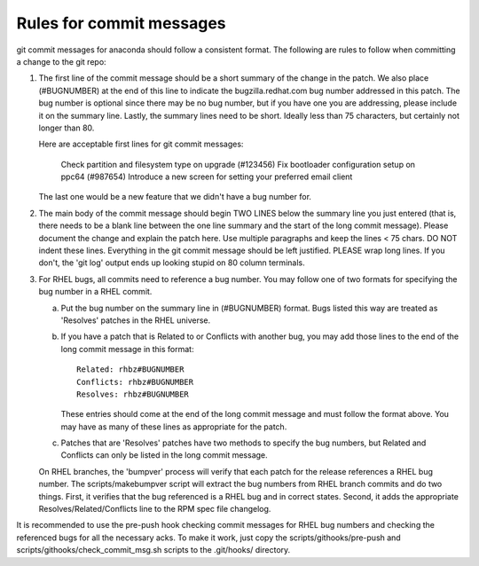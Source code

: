 Rules for commit messages
==========================

git commit messages for anaconda should follow a consistent format.  The
following are rules to follow when committing a change to the git repo:

1) The first line of the commit message should be a short summary of the
   change in the patch.  We also place (#BUGNUMBER) at the end of this
   line to indicate the bugzilla.redhat.com bug number addressed in this
   patch.  The bug number is optional since there may be no bug number,
   but if you have one you are addressing, please include it on the
   summary line.  Lastly, the summary lines need to be short.  Ideally
   less than 75 characters, but certainly not longer than 80.

   Here are acceptable first lines for git commit messages:

       Check partition and filesystem type on upgrade (#123456)
       Fix bootloader configuration setup on ppc64 (#987654)
       Introduce a new screen for setting your preferred email client

   The last one would be a new feature that we didn't have a bug number
   for.

2) The main body of the commit message should begin TWO LINES below the
   summary line you just entered (that is, there needs to be a blank line
   between the one line summary and the start of the long commit message).
   Please document the change and explain the patch here.  Use multiple
   paragraphs and keep the lines < 75 chars.  DO NOT indent these lines.
   Everything in the git commit message should be left justified.  PLEASE
   wrap long lines.  If you don't, the 'git log' output ends up looking
   stupid on 80 column terminals.

3) For RHEL bugs, all commits need to reference a bug number.  You may
   follow one of two formats for specifying the bug number in a RHEL commit.

   a)  Put the bug number on the summary line in (#BUGNUMBER) format.  Bugs
       listed this way are treated as 'Resolves' patches in the RHEL
       universe.

   b)  If you have a patch that is Related to or Conflicts with another bug,
       you may add those lines to the end of the long commit message in this
       format::

           Related: rhbz#BUGNUMBER
           Conflicts: rhbz#BUGNUMBER
           Resolves: rhbz#BUGNUMBER

       These entries should come at the end of the long commit message and
       must follow the format above.  You may have as many of these lines as
       appropriate for the patch.

   c)  Patches that are 'Resolves' patches have two methods to specify the
       bug numbers, but Related and Conflicts can only be listed in the long
       commit message.

   On RHEL branches, the 'bumpver' process will verify that each patch for
   the release references a RHEL bug number.  The scripts/makebumpver script
   will extract the bug numbers from RHEL branch commits and do two things.
   First, it verifies that the bug referenced is a RHEL bug and in correct
   states.  Second, it adds the appropriate Resolves/Related/Conflicts line
   to the RPM spec file changelog.

It is recommended to use the pre-push hook checking commit messages for RHEL bug
numbers and checking the referenced bugs for all the necessary acks. To make it
work, just copy the scripts/githooks/pre-push and
scripts/githooks/check_commit_msg.sh scripts to the .git/hooks/ directory.
